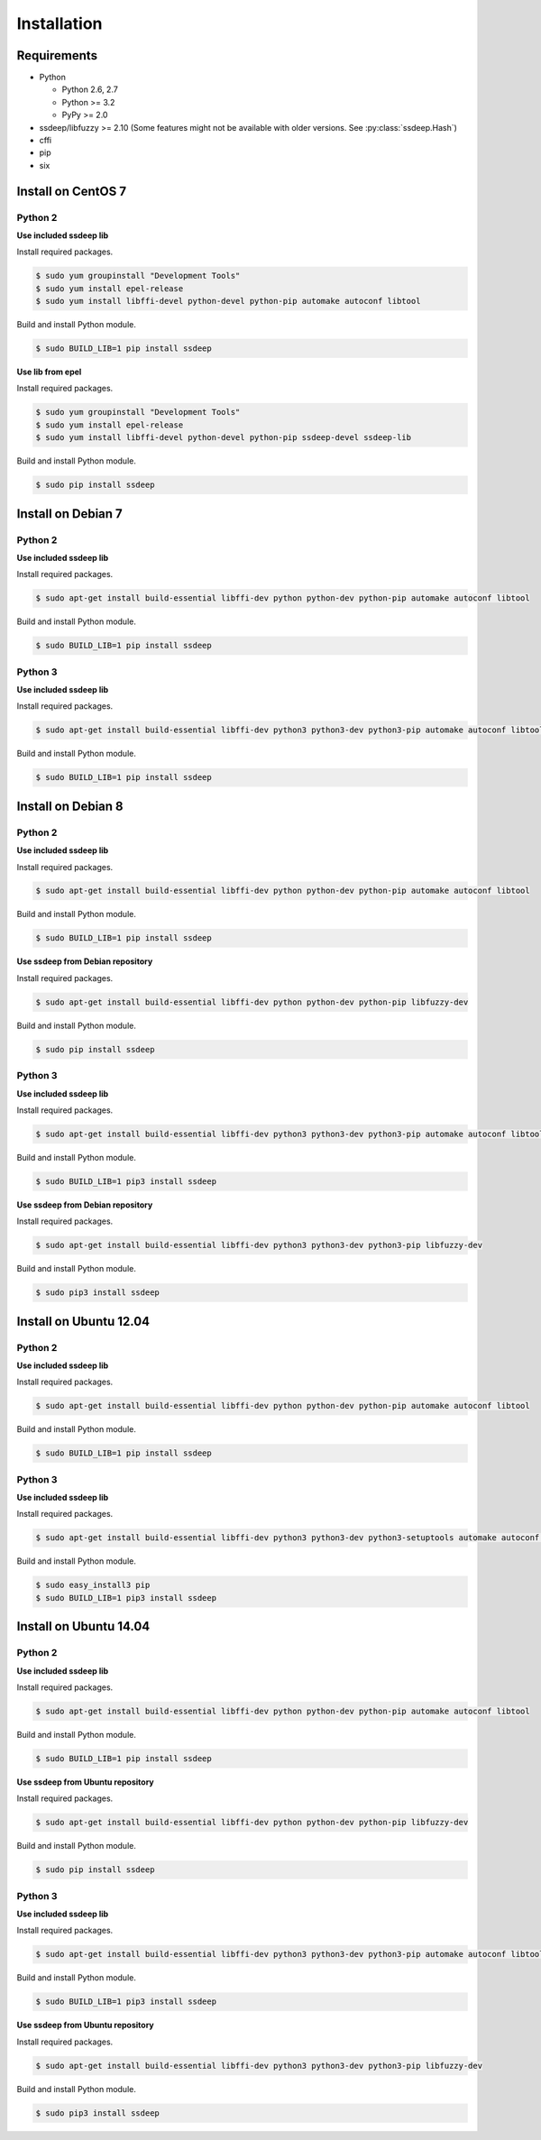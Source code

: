 Installation
============

Requirements
------------

* Python

  * Python 2.6, 2.7
  * Python >= 3.2
  * PyPy >= 2.0

* ssdeep/libfuzzy >= 2.10 (Some features might not be available with older versions. See :py:class:`ssdeep.Hash`)
* cffi
* pip
* six

Install on CentOS 7
-------------------

Python 2
~~~~~~~~

**Use included ssdeep lib**

Install required packages.

.. code-block:: console

    $ sudo yum groupinstall "Development Tools"
    $ sudo yum install epel-release
    $ sudo yum install libffi-devel python-devel python-pip automake autoconf libtool

Build and install Python module.

.. code-block:: console

    $ sudo BUILD_LIB=1 pip install ssdeep

**Use lib from epel**

Install required packages.

.. code-block:: console

    $ sudo yum groupinstall "Development Tools"
    $ sudo yum install epel-release
    $ sudo yum install libffi-devel python-devel python-pip ssdeep-devel ssdeep-lib

Build and install Python module.

.. code-block:: console

    $ sudo pip install ssdeep


Install on Debian 7
-------------------

Python 2
~~~~~~~~

**Use included ssdeep lib**

Install required packages.

.. code-block:: console

    $ sudo apt-get install build-essential libffi-dev python python-dev python-pip automake autoconf libtool

Build and install Python module.

.. code-block:: console

    $ sudo BUILD_LIB=1 pip install ssdeep

Python 3
~~~~~~~~

**Use included ssdeep lib**

Install required packages.

.. code-block:: console

    $ sudo apt-get install build-essential libffi-dev python3 python3-dev python3-pip automake autoconf libtool

Build and install Python module.

.. code-block:: console

    $ sudo BUILD_LIB=1 pip install ssdeep

Install on Debian 8
-------------------

Python 2
~~~~~~~~

**Use included ssdeep lib**

Install required packages.

.. code-block:: console

    $ sudo apt-get install build-essential libffi-dev python python-dev python-pip automake autoconf libtool

Build and install Python module.

.. code-block:: console

    $ sudo BUILD_LIB=1 pip install ssdeep

**Use ssdeep from Debian repository**

Install required packages.

.. code-block:: console

    $ sudo apt-get install build-essential libffi-dev python python-dev python-pip libfuzzy-dev

Build and install Python module.

.. code-block:: console

    $ sudo pip install ssdeep

Python 3
~~~~~~~~

**Use included ssdeep lib**

Install required packages.

.. code-block:: console

    $ sudo apt-get install build-essential libffi-dev python3 python3-dev python3-pip automake autoconf libtool

Build and install Python module.

.. code-block:: console

    $ sudo BUILD_LIB=1 pip3 install ssdeep

**Use ssdeep from Debian repository**

Install required packages.

.. code-block:: console

    $ sudo apt-get install build-essential libffi-dev python3 python3-dev python3-pip libfuzzy-dev

Build and install Python module.

.. code-block:: console

    $ sudo pip3 install ssdeep


Install on Ubuntu 12.04
-----------------------

Python 2
~~~~~~~~

**Use included ssdeep lib**

Install required packages.

.. code-block:: console

    $ sudo apt-get install build-essential libffi-dev python python-dev python-pip automake autoconf libtool

Build and install Python module.

.. code-block:: console

    $ sudo BUILD_LIB=1 pip install ssdeep

Python 3
~~~~~~~~

**Use included ssdeep lib**

Install required packages.

.. code-block:: console

    $ sudo apt-get install build-essential libffi-dev python3 python3-dev python3-setuptools automake autoconf libtool

Build and install Python module.

.. code-block:: console

    $ sudo easy_install3 pip
    $ sudo BUILD_LIB=1 pip3 install ssdeep


Install on Ubuntu 14.04
-----------------------

Python 2
~~~~~~~~

**Use included ssdeep lib**

Install required packages.

.. code-block:: console

    $ sudo apt-get install build-essential libffi-dev python python-dev python-pip automake autoconf libtool

Build and install Python module.

.. code-block:: console

    $ sudo BUILD_LIB=1 pip install ssdeep

**Use ssdeep from Ubuntu repository**

Install required packages.

.. code-block:: console

    $ sudo apt-get install build-essential libffi-dev python python-dev python-pip libfuzzy-dev

Build and install Python module.

.. code-block:: console

    $ sudo pip install ssdeep

Python 3
~~~~~~~~

**Use included ssdeep lib**

Install required packages.

.. code-block:: console

    $ sudo apt-get install build-essential libffi-dev python3 python3-dev python3-pip automake autoconf libtool

Build and install Python module.

.. code-block:: console

    $ sudo BUILD_LIB=1 pip3 install ssdeep

**Use ssdeep from Ubuntu repository**

Install required packages.

.. code-block:: console

    $ sudo apt-get install build-essential libffi-dev python3 python3-dev python3-pip libfuzzy-dev

Build and install Python module.

.. code-block:: console

    $ sudo pip3 install ssdeep
